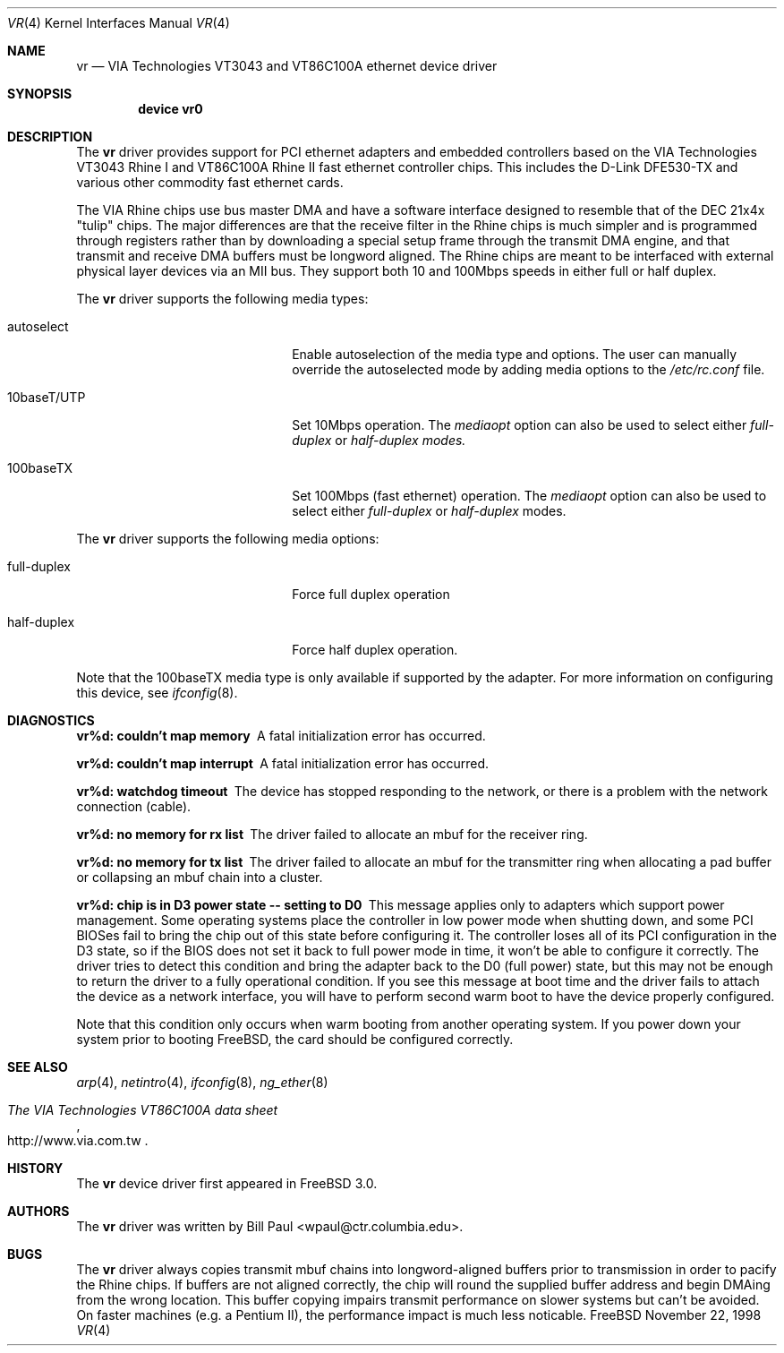 .\" Copyright (c) 1997, 1998
.\"	Bill Paul <wpaul@ctr.columbia.edu>. All rights reserved.
.\"
.\" Redistribution and use in source and binary forms, with or without
.\" modification, are permitted provided that the following conditions
.\" are met:
.\" 1. Redistributions of source code must retain the above copyright
.\"    notice, this list of conditions and the following disclaimer.
.\" 2. Redistributions in binary form must reproduce the above copyright
.\"    notice, this list of conditions and the following disclaimer in the
.\"    documentation and/or other materials provided with the distribution.
.\" 3. All advertising materials mentioning features or use of this software
.\"    must display the following acknowledgement:
.\"	This product includes software developed by Bill Paul.
.\" 4. Neither the name of the author nor the names of any co-contributors
.\"    may be used to endorse or promote products derived from this software
.\"   without specific prior written permission.
.\"
.\" THIS SOFTWARE IS PROVIDED BY Bill Paul AND CONTRIBUTORS ``AS IS'' AND
.\" ANY EXPRESS OR IMPLIED WARRANTIES, INCLUDING, BUT NOT LIMITED TO, THE
.\" IMPLIED WARRANTIES OF MERCHANTABILITY AND FITNESS FOR A PARTICULAR PURPOSE
.\" ARE DISCLAIMED.  IN NO EVENT SHALL Bill Paul OR THE VOICES IN HIS HEAD
.\" BE LIABLE FOR ANY DIRECT, INDIRECT, INCIDENTAL, SPECIAL, EXEMPLARY, OR
.\" CONSEQUENTIAL DAMAGES (INCLUDING, BUT NOT LIMITED TO, PROCUREMENT OF
.\" SUBSTITUTE GOODS OR SERVICES; LOSS OF USE, DATA, OR PROFITS; OR BUSINESS
.\" INTERRUPTION) HOWEVER CAUSED AND ON ANY THEORY OF LIABILITY, WHETHER IN
.\" CONTRACT, STRICT LIABILITY, OR TORT (INCLUDING NEGLIGENCE OR OTHERWISE)
.\" ARISING IN ANY WAY OUT OF THE USE OF THIS SOFTWARE, EVEN IF ADVISED OF
.\" THE POSSIBILITY OF SUCH DAMAGE.
.\"
.\" $FreeBSD$
.\"
.Dd November 22, 1998
.Dt VR 4
.Os FreeBSD
.Sh NAME
.Nm vr
.Nd
VIA Technologies VT3043 and VT86C100A ethernet device driver
.Sh SYNOPSIS
.Cd "device vr0"
.Sh DESCRIPTION
The
.Nm
driver provides support for PCI ethernet adapters and embedded
controllers based on the VIA Technologies VT3043 Rhine I and
VT86C100A Rhine II fast ethernet controller chips. This includes
the D-Link DFE530-TX and various other commodity fast ethernet
cards.
.Pp
The VIA Rhine chips use bus master DMA and have a software interface
designed to resemble that of the DEC 21x4x "tulip" chips. The major
differences are that the receive filter in the Rhine chips is
much simpler and is programmed through registers rather than by
downloading a special setup frame through the transmit DMA engine,
and that transmit and receive DMA buffers must be longword
aligned. The Rhine chips are meant to be interfaced with external
physical layer devices via an MII bus. They support both
10 and 100Mbps speeds in either full or half duplex.
.Pp
The
.Nm
driver supports the following media types:
.Pp
.Bl -tag -width xxxxxxxxxxxxxxxxxxxx
.It autoselect
Enable autoselection of the media type and options.
The user can manually override
the autoselected mode by adding media options to the
.Pa /etc/rc.conf
file.
.It 10baseT/UTP
Set 10Mbps operation. The
.Ar mediaopt
option can also be used to select either
.Ar full-duplex
or
.Ar half-duplex modes.
.It 100baseTX
Set 100Mbps (fast ethernet) operation. The
.Ar mediaopt
option can also be used to select either
.Ar full-duplex
or
.Ar half-duplex
modes.
.El
.Pp
The
.Nm
driver supports the following media options:
.Pp
.Bl -tag -width xxxxxxxxxxxxxxxxxxxx
.It full-duplex
Force full duplex operation
.It half-duplex
Force half duplex operation.
.El
.Pp
Note that the 100baseTX media type is only available if supported
by the adapter.
For more information on configuring this device, see
.Xr ifconfig 8 .
.Sh DIAGNOSTICS
.Bl -diag
.It "vr%d: couldn't map memory"
A fatal initialization error has occurred.
.It "vr%d: couldn't map interrupt"
A fatal initialization error has occurred.
.It "vr%d: watchdog timeout"
The device has stopped responding to the network, or there is a problem with
the network connection (cable).
.It "vr%d: no memory for rx list"
The driver failed to allocate an mbuf for the receiver ring.
.It "vr%d: no memory for tx list"
The driver failed to allocate an mbuf for the transmitter ring when
allocating a pad buffer or collapsing an mbuf chain into a cluster.
.It "vr%d: chip is in D3 power state -- setting to D0"
This message applies only to adapters which support power
management. Some operating systems place the controller in low power
mode when shutting down, and some PCI BIOSes fail to bring the chip
out of this state before configuring it. The controller loses all of
its PCI configuration in the D3 state, so if the BIOS does not set
it back to full power mode in time, it won't be able to configure it
correctly. The driver tries to detect this condition and bring
the adapter back to the D0 (full power) state, but this may not be
enough to return the driver to a fully operational condition. If
you see this message at boot time and the driver fails to attach
the device as a network interface, you will have to perform second
warm boot to have the device properly configured.
.Pp
Note that this condition only occurs when warm booting from another
operating system. If you power down your system prior to booting
.Fx ,
the card should be configured correctly.
.El
.Sh SEE ALSO
.Xr arp 4 ,
.Xr netintro 4 , 
.Xr ifconfig 8 ,
.Xr ng_ether 8
.Rs
.%T The VIA Technologies VT86C100A data sheet
.%O http://www.via.com.tw
.Re
.Sh HISTORY
The
.Nm
device driver first appeared in
.Fx 3.0 .
.Sh AUTHORS
The
.Nm
driver was written by
.An Bill Paul Aq wpaul@ctr.columbia.edu .
.Sh BUGS
The
.Nm
driver always copies transmit mbuf chains into longword-aligned
buffers prior to transmission in order to pacify the Rhine chips.
If buffers are not aligned correctly, the chip will round the
supplied buffer address and begin DMAing from the wrong location.
This buffer copying impairs transmit performance on slower systems but can't
be avoided. On faster machines (e.g. a Pentium II), the performance
impact is much less noticable.
